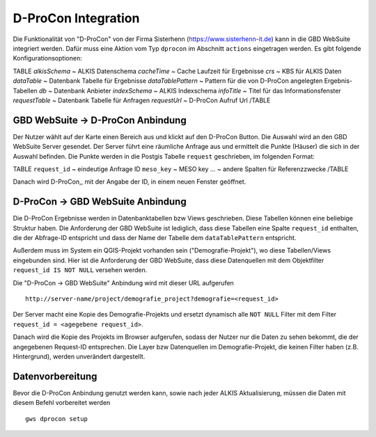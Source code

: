 D-ProCon Integration
====================

Die Funktionalität von "D-ProCon" von der Firma Sisterhenn (https://www.sisterhenn-it.de) kann in die GBD WebSuite integriert werden. Dafür muss eine Aktion vom Typ ``dprocon`` im Abschnitt ``actions`` eingetragen werden. Es gibt folgende Konfigurationsoptionen:

TABLE
*alkisSchema* ~ ALKIS Datenschema
*cacheTime* ~ Cache Laufzeit für Ergebnisse
*crs* ~ KBS für ALKIS Daten
*dataTable* ~ Datenbank Tabelle für Ergebnisse
*dataTablePattern* ~ Pattern für die von D-ProCon angelegten Ergebnis-Tabellen
*db* ~ Datenbank Anbieter
*indexSchema* ~ ALKIS Indexschema
*infoTitle* ~ Titel für das Informationsfenster
*requestTable* ~ Datenbank Tabelle für Anfragen
*requestUrl* ~ D-ProCon Aufruf Url
/TABLE

GBD WebSuite -> D-ProCon Anbindung
----------------------------------

Der Nutzer wählt auf der Karte einen Bereich aus und klickt auf den D-ProCon Button.
Die Auswahl wird an den GBD WebSuite Server gesendet. Der Server führt eine räumliche Anfrage aus und ermittelt die Punkte (Häuser) die sich in der Auswahl befinden. Die Punkte werden in die Postgis Tabelle ``request`` geschrieben, im folgenden Format:

TABLE
``request_id`` ~ eindeutige Anfrage ID
``meso_key`` ~ MESO key
... ~ andere Spalten für Referenzzwecke
/TABLE

Danach wird D-ProCon,, mit der Angabe der ID, in einem neuen Fenster geöffnet.


D-ProCon -> GBD WebSuite Anbindung
----------------------------------

Die D-ProCon Ergebnisse werden in Datenbanktabellen bzw Views geschrieben. Diese Tabellen können eine beliebige Struktur haben. Die Anforderung der GBD WebSuite ist lediglich, dass diese Tabellen eine Spalte ``request_id`` enthalten, die der Abfrage-ID entspricht und dass der Name der Tabelle dem ``dataTablePattern`` entspricht.

Außerdem muss im System ein QGIS-Projekt vorhanden sein ("Demografie-Projekt"), wo diese Tabellen/Views eingebunden sind.
Hier ist die Anforderung der GBD WebSuite, dass diese Datenquellen mit dem Objektfilter ``request_id IS NOT NULL`` versehen werden.

Die "D-ProCon -> GBD WebSuite" Anbindung wird mit dieser URL aufgerufen ::

    http://server-name/project/demografie_project?demografie=<request_id>

Der Server macht eine Kopie des Demografie-Projekts und ersetzt dynamisch alle ``NOT NULL`` Filter mit dem Filter ``request_id = <agegebene request_id>``.

Danach wird die Kopie des Projekts im Browser aufgerufen, sodass der Nutzer nur die Daten zu sehen bekommt, die der angegebenen Request-ID entsprechen. Die Layer bzw Datenquellen im Demografie-Projekt, die keinen Filter haben (z.B. Hintergrund), werden unverändert dargestellt.

Datenvorbereitung
-----------------

Bevor die D-ProCon Anbindung genutzt werden kann, sowie nach jeder ALKIS Aktualisierung, müssen die Daten mit diesem Befehl vorbereitet werden ::

    gws dprocon setup
